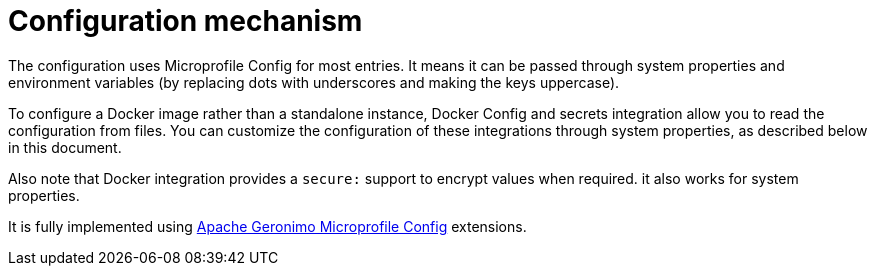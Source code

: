 = Configuration mechanism

The configuration uses Microprofile Config for most entries. It means it can be passed through system properties and environment variables (by replacing dots with underscores and making the keys uppercase).

To configure a Docker image rather than a standalone instance, Docker Config and secrets integration allow you to read the configuration from files. You can customize the configuration of these integrations through system properties, as described below in this document.

Also note that Docker integration provides a `secure:` support to encrypt values when required. it also works for system properties.

It is fully implemented using link:http://geronimo.apache.org/microprofile/extensions.html[Apache Geronimo Microprofile Config] extensions.
